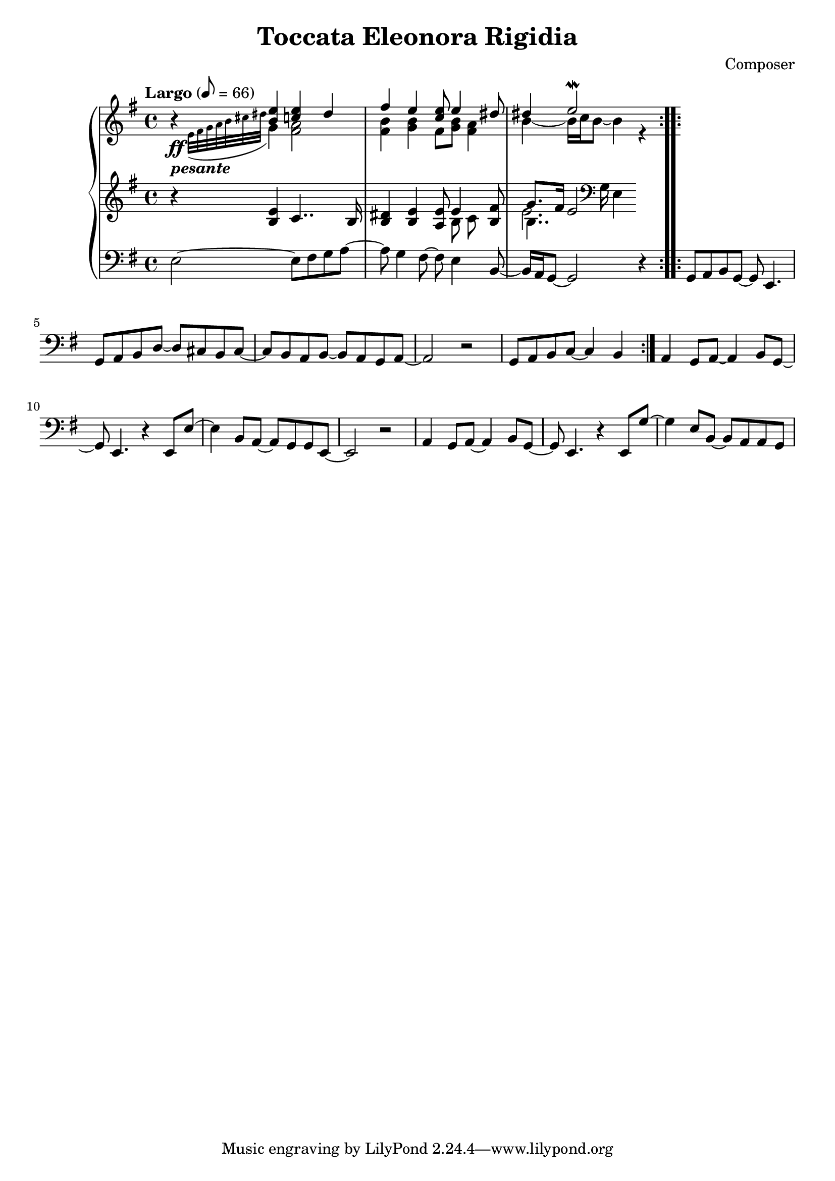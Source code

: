 \header {
  title = "Toccata Eleonora Rigidia"
  composer = "Composer"
}

global = { \key e \minor \tempo "Largo" 8= 66  }

cf = { \global \repeat volta 2 { e2~ e8 fis g a~ | a g4 fis8~ fis e4 b8~ | b16 a g8~ g2 r4 }
    \repeat volta 2 { g8 a b g~ g e4. | g8 a b d~ d cis b cis~ | cis b a b~ b a g a~ | a2 r | g8 a b c~ c4 b }
    a4 g8 a~ a4 b8 g~ | g e4. r4 e8 e'~ | e4 b8 a~ a g g e~ | e2 r | 
    a4 g8 a~ a4 b8 g~ | g e4. r4 e8 g'~ | g4 e8 b~ b a a g |  }

cpOne = { \global b4\rest <b e> <c e> dis | fis e <c e>8 e4 <dis>8 | dis4 e2\mordent  }

cpTwo = { 
  \global s4_\ff-\markup {\bold \italic "pesante"} \appoggiatura {e32 fis g a b cis dis } g,4 
  <fis a>2 <fis b>4 <g b> fis8 <g b> <fis a>4 |  b4~b16 c b8~ b4  r4

}

cpThree = {
  \global r4 <b e> c4.. b16 | <b dis>4 <b e> <a e'>8 << {e'4} \\ {b8 c} >> <b fis'>8 | 
  << {g'8. fis16 e2}  \\ {b4.. \clef bass g16 e4} \\ {\voiceFour e'2. }  >>  
  % dis,4
} 


\score {
  <<
    \new PianoStaff \with { midiInstrument = #"church organ" }  <<
      \new Staff <<
        \new Voice \relative c'' { \voiceOne \cpOne }
        \new Voice \relative c' { \voiceTwo \cpTwo }
      >>
      \new Staff \relative c' { \cpThree }
      \new Staff \relative c { \clef bass \cf }
    >>
  >>
  \layout {}
  \midi {}
}